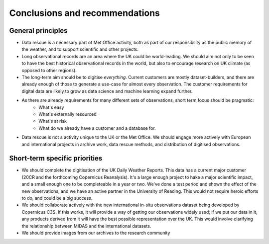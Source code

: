 Conclusions and recommendations
===============================

General principles
------------------

* Data rescue is a necessary part of Met Office activity, both as part of our responsibility as the public memory of the weather, and to support scientific and other projects.
* Long observational records are an area where the UK could be world-leading. We should aim not only to be seen to have the best historical observational records in the world, but also to encourage research on UK climate (as opposed to other regions).
* The long-term aim should be to digitise *everything*. Current customers are mostly dataset-builders, and there are already enough of those to generate a use-case for almost every observation. The customer requirements for digital data are likely to grow as data science and machine learning expand further.
* As there are already requirements for many different sets of observations, short term focus should be pragmatic:
   - What's easy
   - What's externally resourced
   - What's at risk
   - What do we already have a customer and a database for.

* Data rescue is not a activity unique to the UK or the Met Office. We should engage more actively with European and international projects in archive work, data rescue methods, and distribution of digitised observations.


Short-term specific priorities
------------------------------

* We should complete the digitisation of the UK Daily Weather Reports. This data has a current major customer (20CR and the forthcoming Copernicus Reanalysis). It's a large enough project to hake a major scientific impact, and a small enough one to be completeable in a year or two. We've done a test period and shown the effect of the new observations, and we have an active partner in the University of Reading. This would not require heroic efforts to do, and could be a big success.
* We should collaborate actively with the new international in-situ observations dataset being developed by Copernicus C3S. If this works, it will provide a way of getting our observations widely used; if we put our data in it, any products derived from it will have the best possible representation over the UK. This would involve clarifying the relationship between MIDAS and the international datasets.
* We should provide images from our archives to the research community


